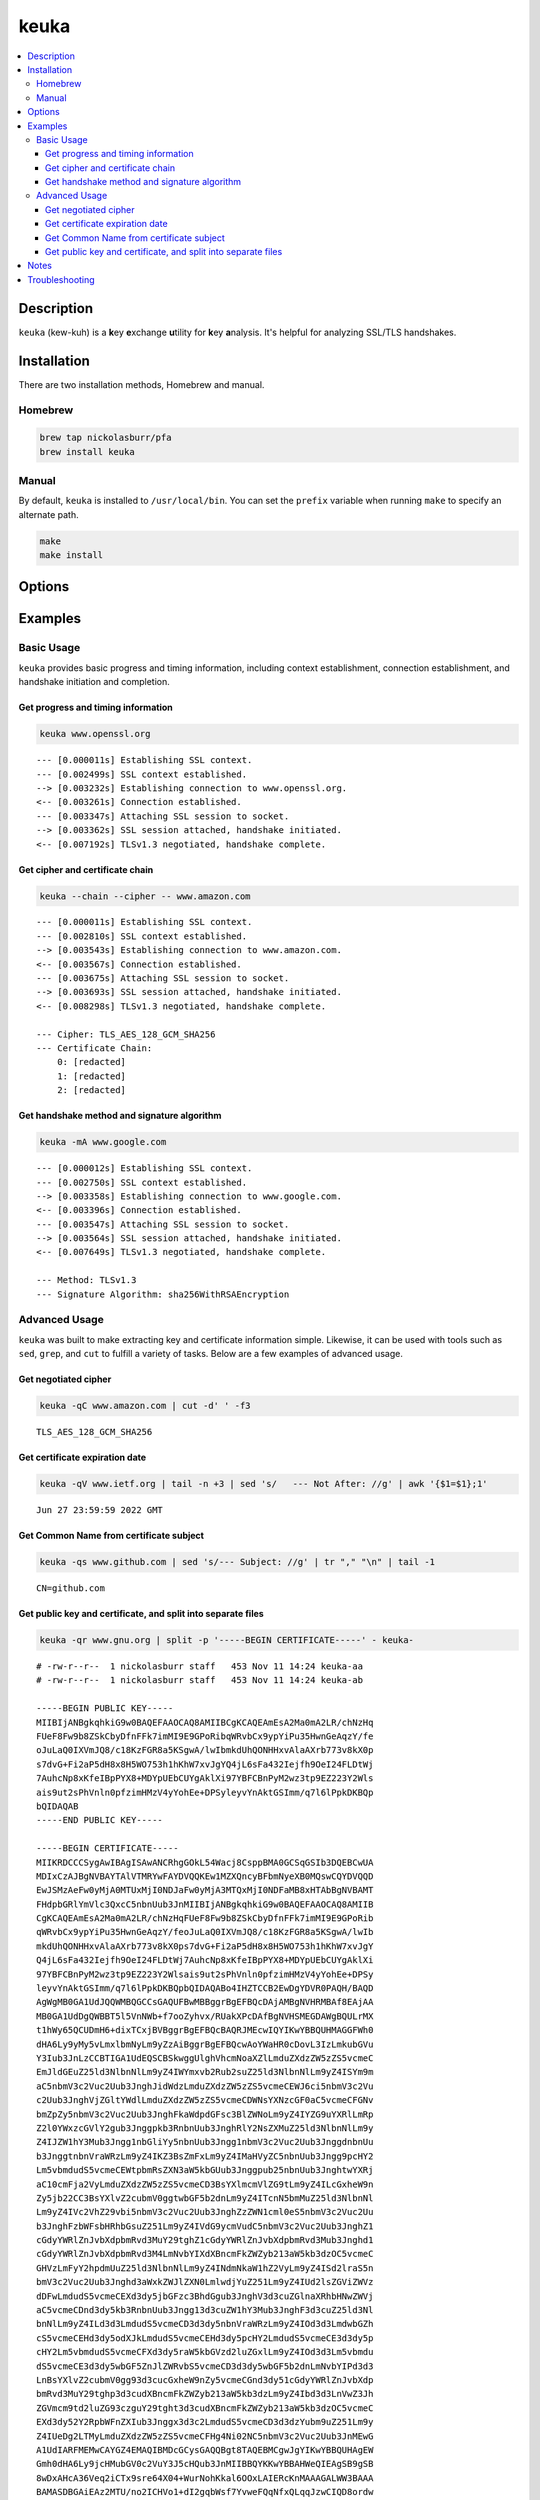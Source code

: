 keuka
=====

.. contents:: :local:

Description
-----------

``keuka`` (kew-kuh) is a **k**\ ey **e**\ xchange **u**\ tility for **k**\ ey **a**\ nalysis.
It's helpful for analyzing SSL/TLS handshakes.

Installation
------------

There are two installation methods, Homebrew and manual.

Homebrew
^^^^^^^^

.. code-block:: sh

    brew tap nickolasburr/pfa
    brew install keuka

Manual
^^^^^^

By default, ``keuka`` is installed to ``/usr/local/bin``. You can set the ``prefix`` variable when running ``make`` to specify an alternate path.

.. code-block:: sh

    make
    make install


Options
-------

.. raw:: html

    <blockquote>
        <table frame="void" rules="none">
            <tbody valign="top">
                <tr>
                    <td>
                        <kbd>
                            <span>-b, --bits</span>
                        </kbd>
                    </td>
                    <td>Show public key length, in bits.</td>
                </tr>
                <tr>
                    <td>
                        <kbd>
                            <span>-c, --chain</span>
                        </kbd>
                    </td>
                    <td>Show peer certificate chain.</td>
                </tr>
                <tr>
                    <td>
                        <kbd>
                            <span>-C, --cipher</span>
                        </kbd>
                    </td>
                    <td>Show cipher negotiated during handshake.</td>
                </tr>
                <tr>
                    <td>
                        <kbd>
                            <span>-i, --issuer</span>
                        </kbd>
                    </td>
                    <td>Show certificate issuer information.</td>
                </tr>
                <tr>
                    <td>
                        <kbd>
                            <span>-m, --method</span>
                        </kbd>
                    </td>
                    <td>Show method negotiated during handshake.</td>
                </tr>
                <tr>
                    <td>
                        <kbd>
                            <span>-N, --no-sni</span>
                        </kbd>
                    </td>
                    <td>Disable SNI support.</td>
                </tr>
                <tr>
                    <td>
                        <kbd>
                            <span>-q, --quiet</span>
                        </kbd>
                    </td>
                    <td>Suppress progress-related output.</td>
                </tr>
                <tr>
                    <td>
                        <kbd>
                            <span>-r, --raw</span>
                        </kbd>
                    </td>
                    <td>Output raw key and certificate contents.</td>
                </tr>
                <tr>
                    <td>
                        <kbd>
                            <span>-S, --serial</span>
                        </kbd>
                    </td>
                    <td>Show certificate serial number.</td>
                </tr>
                <tr>
                    <td>
                        <kbd>
                            <span>-A, --signature-algorithm</span>
                        </kbd>
                    </td>
                    <td>Show certificate signature algorithm.</td>
                </tr>
                <tr>
                    <td>
                        <kbd>
                            <span>-s, --subject</span>
                        </kbd>
                    </td>
                    <td>Show certificate subject.</td>
                </tr>
                <tr>
                    <td>
                        <kbd>
                            <span>-V, --validity</span>
                        </kbd>
                    </td>
                    <td>Show Not Before/Not After validity time range.</td>
                </tr>
                <tr>
                    <td>
                        <kbd>
                            <span>-h, --help</span>
                        </kbd>
                    </td>
                    <td>Show help information and usage examples.</td>
                </tr>
                <tr>
                    <td>
                        <kbd>
                            <span>-v, --version</span>
                        </kbd>
                    </td>
                    <td>Show version information.</td>
                </tr>
            </tbody>
        </table>
    </blockquote>

Examples
--------

Basic Usage
^^^^^^^^^^^

``keuka`` provides basic progress and timing information, including context
establishment, connection establishment, and handshake initiation and completion.

Get progress and timing information
~~~~~~~~~~~~~~~~~~~~~~~~~~~~~~~~~~~

.. code-block:: sh

    keuka www.openssl.org

::

    --- [0.000011s] Establishing SSL context.
    --- [0.002499s] SSL context established.
    --> [0.003232s] Establishing connection to www.openssl.org.
    <-- [0.003261s] Connection established.
    --- [0.003347s] Attaching SSL session to socket.
    --> [0.003362s] SSL session attached, handshake initiated.
    <-- [0.007192s] TLSv1.3 negotiated, handshake complete.

Get cipher and certificate chain
~~~~~~~~~~~~~~~~~~~~~~~~~~~~~~~~

.. code-block:: sh

    keuka --chain --cipher -- www.amazon.com

::

    --- [0.000011s] Establishing SSL context.
    --- [0.002810s] SSL context established.
    --> [0.003543s] Establishing connection to www.amazon.com.
    <-- [0.003567s] Connection established.
    --- [0.003675s] Attaching SSL session to socket.
    --> [0.003693s] SSL session attached, handshake initiated.
    <-- [0.008298s] TLSv1.3 negotiated, handshake complete.

    --- Cipher: TLS_AES_128_GCM_SHA256
    --- Certificate Chain:
        0: [redacted]
        1: [redacted]
        2: [redacted]

Get handshake method and signature algorithm
~~~~~~~~~~~~~~~~~~~~~~~~~~~~~~~~~~~~~~~~~~~~

.. code-block:: sh

    keuka -mA www.google.com

::

    --- [0.000012s] Establishing SSL context.
    --- [0.002750s] SSL context established.
    --> [0.003358s] Establishing connection to www.google.com.
    <-- [0.003396s] Connection established.
    --- [0.003547s] Attaching SSL session to socket.
    --> [0.003564s] SSL session attached, handshake initiated.
    <-- [0.007649s] TLSv1.3 negotiated, handshake complete.

    --- Method: TLSv1.3
    --- Signature Algorithm: sha256WithRSAEncryption

Advanced Usage
^^^^^^^^^^^^^^

``keuka`` was built to make extracting key and certificate information simple.
Likewise, it can be used with tools such as ``sed``, ``grep``, and ``cut`` to
fulfill a variety of tasks. Below are a few examples of advanced usage.

Get negotiated cipher
~~~~~~~~~~~~~~~~~~~~~

.. code-block:: sh

    keuka -qC www.amazon.com | cut -d' ' -f3

::

    TLS_AES_128_GCM_SHA256

Get certificate expiration date
~~~~~~~~~~~~~~~~~~~~~~~~~~~~~~~

.. code-block:: sh

    keuka -qV www.ietf.org | tail -n +3 | sed 's/   --- Not After: //g' | awk '{$1=$1};1'

::

    Jun 27 23:59:59 2022 GMT

Get Common Name from certificate subject
~~~~~~~~~~~~~~~~~~~~~~~~~~~~~~~~~~~~~~~~

.. code-block:: sh

    keuka -qs www.github.com | sed 's/--- Subject: //g' | tr "," "\n" | tail -1

::

    CN=github.com

Get public key and certificate, and split into separate files
~~~~~~~~~~~~~~~~~~~~~~~~~~~~~~~~~~~~~~~~~~~~~~~~~~~~~~~~~~~~~

.. code-block:: sh

    keuka -qr www.gnu.org | split -p '-----BEGIN CERTIFICATE-----' - keuka-

::

    # -rw-r--r--  1 nickolasburr staff   453 Nov 11 14:24 keuka-aa
    # -rw-r--r--  1 nickolasburr staff   453 Nov 11 14:24 keuka-ab

    -----BEGIN PUBLIC KEY-----
    MIIBIjANBgkqhkiG9w0BAQEFAAOCAQ8AMIIBCgKCAQEAmEsA2Ma0mA2LR/chNzHq
    FUeF8Fw9b8ZSkCbyDfnFFk7imMI9E9GPoRibqWRvbCx9ypYiPu35HwnGeAqzY/fe
    oJuLaQ0IXVmJQ8/c18KzFGR8a5KSgwA/lwIbmkdUhQONHHxvAlaAXrb773v8kX0p
    s7dvG+Fi2aP5dH8x8H5WO753h1hKhW7xvJgYQ4jL6sFa432Iejfh9OeI24FLDtWj
    7AuhcNp8xKfeIBpPYX8+MDYpUEbCUYgAklXi97YBFCBnPyM2wz3tp9EZ223Y2Wls
    ais9ut2sPhVnln0pfzimHMzV4yYohEe+DPSyleyvYnAktGSImm/q7l6lPpkDKBQp
    bQIDAQAB
    -----END PUBLIC KEY-----

    -----BEGIN CERTIFICATE-----
    MIIKRDCCCSygAwIBAgISAwANCRhgGOkL54Wacj8CsppBMA0GCSqGSIb3DQEBCwUA
    MDIxCzAJBgNVBAYTAlVTMRYwFAYDVQQKEw1MZXQncyBFbmNyeXB0MQswCQYDVQQD
    EwJSMzAeFw0yMjA0MTUxMjI0NDJaFw0yMjA3MTQxMjI0NDFaMB8xHTAbBgNVBAMT
    FHdpbGRlYmVlc3QxcC5nbnUub3JnMIIBIjANBgkqhkiG9w0BAQEFAAOCAQ8AMIIB
    CgKCAQEAmEsA2Ma0mA2LR/chNzHqFUeF8Fw9b8ZSkCbyDfnFFk7imMI9E9GPoRib
    qWRvbCx9ypYiPu35HwnGeAqzY/feoJuLaQ0IXVmJQ8/c18KzFGR8a5KSgwA/lwIb
    mkdUhQONHHxvAlaAXrb773v8kX0ps7dvG+Fi2aP5dH8x8H5WO753h1hKhW7xvJgY
    Q4jL6sFa432Iejfh9OeI24FLDtWj7AuhcNp8xKfeIBpPYX8+MDYpUEbCUYgAklXi
    97YBFCBnPyM2wz3tp9EZ223Y2Wlsais9ut2sPhVnln0pfzimHMzV4yYohEe+DPSy
    leyvYnAktGSImm/q7l6lPpkDKBQpbQIDAQABo4IHZTCCB2EwDgYDVR0PAQH/BAQD
    AgWgMB0GA1UdJQQWMBQGCCsGAQUFBwMBBggrBgEFBQcDAjAMBgNVHRMBAf8EAjAA
    MB0GA1UdDgQWBBT5l5VnNWb+f7ooZyhvx/RUakXPcDAfBgNVHSMEGDAWgBQULrMX
    t1hWy65QCUDmH6+dixTCxjBVBggrBgEFBQcBAQRJMEcwIQYIKwYBBQUHMAGGFWh0
    dHA6Ly9yMy5vLmxlbmNyLm9yZzAiBggrBgEFBQcwAoYWaHR0cDovL3IzLmkubGVu
    Y3Iub3JnLzCCBTIGA1UdEQSCBSkwggUlghVhcmNoaXZlLmduZXdzZW5zZS5vcmeC
    EmJldGEuZ25ld3NlbnNlLm9yZ4IWYmxvb2Rub2suZ25ld3NlbnNlLm9yZ4ISYm9m
    aC5nbmV3c2Vuc2Uub3JnghJidWdzLmduZXdzZW5zZS5vcmeCEWJ6ci5nbmV3c2Vu
    c2Uub3JnghVjZGltYWdlLmduZXdzZW5zZS5vcmeCDWNsYXNzcGF0aC5vcmeCFGNv
    bmZpZy5nbmV3c2Vuc2Uub3JnghFkaWdpdGFsc3BlZWNoLm9yZ4IYZG9uYXRlLmRp
    Z2l0YWxzcGVlY2gub3Jnggpkb3RnbnUub3JnghRlY2NsZXMuZ25ld3NlbnNlLm9y
    Z4IJZW1hY3Mub3Jngg1nbGliYy5nbnUub3Jngg1nbmV3c2Vuc2Uub3JnggdnbnUu
    b3JnggtnbnVraWRzLm9yZ4IKZ3BsZmFxLm9yZ4IMaHVyZC5nbnUub3Jngg9pcHY2
    Lm5vbmdudS5vcmeCEWtpbmRsZXN3aW5kbGUub3Jnggpub25nbnUub3JnghtwYXRj
    aC10cmFja2VyLmduZXdzZW5zZS5vcmeCD3BsYXlmcmVlZG9tLm9yZ4ILcGxheW9n
    Zy5jb22CC3BsYXlvZ2cubmV0ggtwbGF5b2dnLm9yZ4ITcnN5bmMuZ25ld3NlbnNl
    Lm9yZ4IVc2VhZ29vbi5nbmV3c2Vuc2Uub3JnghZzZWN1cml0eS5nbmV3c2Vuc2Uu
    b3JnghFzbWFsbHRhbGsuZ251Lm9yZ4IVdG9ycmVudC5nbmV3c2Vuc2Uub3JnghZ1
    cGdyYWRlZnJvbXdpbmRvd3MuY29tghZ1cGdyYWRlZnJvbXdpbmRvd3Mub3Jnghd1
    cGdyYWRlZnJvbXdpbmRvd3M4LmNvbYIXdXBncmFkZWZyb213aW5kb3dzOC5vcmeC
    GHVzLmFyY2hpdmUuZ25ld3NlbnNlLm9yZ4INdmNkaW1hZ2VyLm9yZ4ISd2lraS5n
    bmV3c2Vuc2Uub3Jnghd3aWxkZWJlZXN0LmlwdjYuZ251Lm9yZ4IUd2lsZGViZWVz
    dDFwLmdudS5vcmeCEXd3dy5jbGFzc3BhdGgub3JnghV3d3cuZGlnaXRhbHNwZWVj
    aC5vcmeCDnd3dy5kb3RnbnUub3Jngg13d3cuZW1hY3Mub3JnghF3d3cuZ25ld3Nl
    bnNlLm9yZ4ILd3d3LmdudS5vcmeCD3d3dy5nbnVraWRzLm9yZ4IOd3d3LmdwbGZh
    cS5vcmeCEHd3dy5odXJkLmdudS5vcmeCEHd3dy5pcHY2LmdudS5vcmeCE3d3dy5p
    cHY2Lm5vbmdudS5vcmeCFXd3dy5raW5kbGVzd2luZGxlLm9yZ4IOd3d3Lm5vbmdu
    dS5vcmeCE3d3dy5wbGF5ZnJlZWRvbS5vcmeCD3d3dy5wbGF5b2dnLmNvbYIPd3d3
    LnBsYXlvZ2cubmV0gg93d3cucGxheW9nZy5vcmeCGnd3dy51cGdyYWRlZnJvbXdp
    bmRvd3MuY29tghp3d3cudXBncmFkZWZyb213aW5kb3dzLm9yZ4Ibd3d3LnVwZ3Jh
    ZGVmcm9td2luZG93czguY29tght3d3cudXBncmFkZWZyb213aW5kb3dzOC5vcmeC
    EXd3dy52Y2RpbWFnZXIub3Jnggx3d3c2LmdudS5vcmeCD3d3dzYubm9uZ251Lm9y
    Z4IUeDg2LTMyLmduZXdzZW5zZS5vcmeCFHg4Ni02NC5nbmV3c2Vuc2Uub3JnMEwG
    A1UdIARFMEMwCAYGZ4EMAQIBMDcGCysGAQQBgt8TAQEBMCgwJgYIKwYBBQUHAgEW
    Gmh0dHA6Ly9jcHMubGV0c2VuY3J5cHQub3JnMIIBBQYKKwYBBAHWeQIEAgSB9gSB
    8wDxAHcA36Veq2iCTx9sre64X04+WurNohKkal6OOxLAIERcKnMAAAGALWW3BAAA
    BAMASDBGAiEAz2MTU/no2ICHVo1+dI2gqbWsf7YvweFQqNfxQLqqJzwCIQD8ordw
    p1GrIB6JNsxU0tLkyEJEvzyAjt+UivFFFm2VzwB2ACl5vvCeOTkh8FZzn2Old+W+
    V32cYAr4+U1dJlwlXceEAAABgC1ltwMAAAQDAEcwRQIgUTbqVO9NvH9DrCWmcwwy
    rs8EtcoRNLghjMkmowTDmdQCIQD2D4ceFGZDwWU4/VyVb9jfh6pubbYWESY015/B
    D+qlJTANBgkqhkiG9w0BAQsFAAOCAQEALzMXd0xfzSoHc/dULMrKhQFV9OAuhvlB
    mKCQyAItipOgc3AS1SG21tcxZDlvLGlb8wAG8BnuogvHOaDKW1ZJ4HJeVKhCT6PF
    EWLCjHLWkZ3IZmFbvNOo1XLr7iCQKGM/EGkPy11Ijb/bM3LNN+VDf+dlznQpf6Av
    0KCe6HsbayOFIxo3lIkhziM8mIEdrOYKSbvZyRJOffNvifXhvMF2VKDE1g2plqCX
    5CroUwEpyfiWRNcr60H25AqX9PVnO2vkhrWZTQVD+zmC/KskVZCLqWuZBQHliasn
    jKScAxzYEJrX+fMP07z55Lpb4pROZrvmw11SqVsdgDo2S5baRN7YRg==
    -----END CERTIFICATE-----

Notes
-----

1. Specifying ``--chain`` without complementary options shows ``[redacted]`` per certificate.
2. Assumes BSD split(1). For GNU split(1), use ``--filter`` instead.

Troubleshooting
---------------

> dyld: Library not loaded: /usr/local/opt/openssl/lib/libssl.1.0.0.dylib

This is a known issue on macOS. The most common solution is to switch to an older version
of OpenSSL.

Using Homebrew, you can do the following:

.. code-block:: sh

   brew switch openssl 1.0.2t

.. |link1| replace:: ``here``
.. _link1: https://tinyurl.com/u2wtd4x

See |link1|_ for more information.
